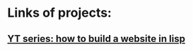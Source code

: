 * Links of projects:
** [[https://www.youtube.com/watch?v=h_noB1sI_e8][YT series: how to build a website in lisp]]
